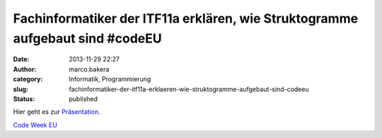 Fachinformatiker der ITF11a erklären, wie Struktogramme aufgebaut sind #codeEU
##############################################################################
:date: 2013-11-29 22:27
:author: marco.bakera
:category: Informatik, Programmierung
:slug: fachinformatiker-der-itf11a-erklaeren-wie-struktogramme-aufgebaut-sind-codeeu
:status: published

Hier geht es zur
`Präsentation <https://docs.google.com/presentation/d/1ZqrMb3qDRdfWSvOAHU64RB5T_9MQ8q3hagbnaTqRwuI/edit#slide=id.p>`__.

`Code Week
EU <http://bakera.de/wp/2013/11/25-11-30-11-europe-code-week-denn-programmieren-macht-spass/>`__
